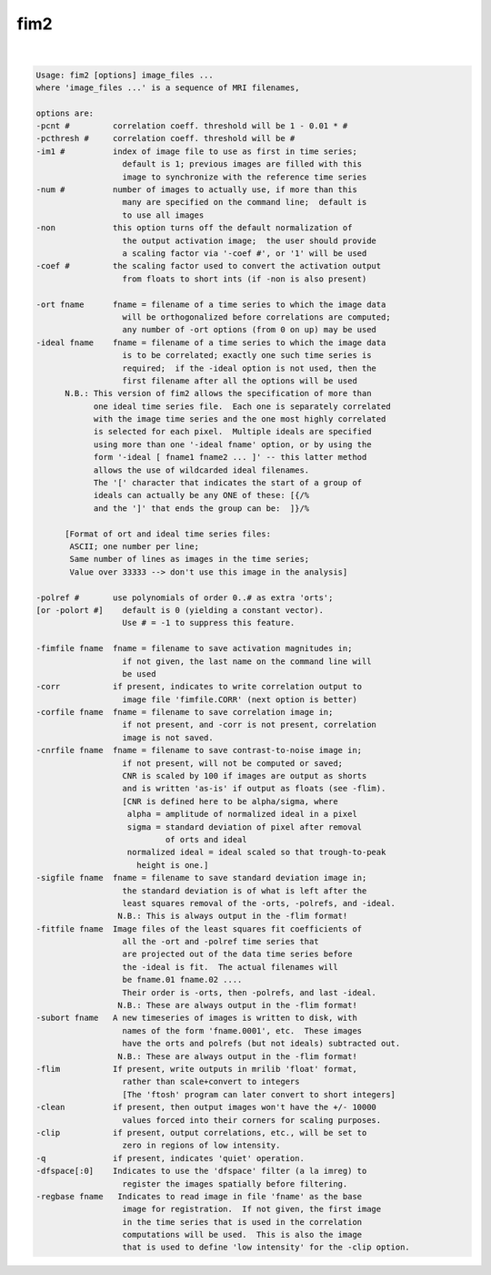 ****
fim2
****

.. _fim2:

.. contents:: 
    :depth: 4 

| 

.. code-block:: none

     Usage: fim2 [options] image_files ...
     where 'image_files ...' is a sequence of MRI filenames,
      
     options are:
     -pcnt #         correlation coeff. threshold will be 1 - 0.01 * #
     -pcthresh #     correlation coeff. threshold will be #
     -im1 #          index of image file to use as first in time series;
                       default is 1; previous images are filled with this
                       image to synchronize with the reference time series
     -num #          number of images to actually use, if more than this
                       many are specified on the command line;  default is
                       to use all images
     -non            this option turns off the default normalization of
                       the output activation image;  the user should provide
                       a scaling factor via '-coef #', or '1' will be used
     -coef #         the scaling factor used to convert the activation output
                       from floats to short ints (if -non is also present)
      
     -ort fname      fname = filename of a time series to which the image data
                       will be orthogonalized before correlations are computed;
                       any number of -ort options (from 0 on up) may be used
     -ideal fname    fname = filename of a time series to which the image data
                       is to be correlated; exactly one such time series is
                       required;  if the -ideal option is not used, then the
                       first filename after all the options will be used
           N.B.: This version of fim2 allows the specification of more than
                 one ideal time series file.  Each one is separately correlated
                 with the image time series and the one most highly correlated
                 is selected for each pixel.  Multiple ideals are specified
                 using more than one '-ideal fname' option, or by using the
                 form '-ideal [ fname1 fname2 ... ]' -- this latter method
                 allows the use of wildcarded ideal filenames.
                 The '[' character that indicates the start of a group of
                 ideals can actually be any ONE of these: [{/%
                 and the ']' that ends the group can be:  ]}/%
      
           [Format of ort and ideal time series files:
            ASCII; one number per line;
            Same number of lines as images in the time series;
            Value over 33333 --> don't use this image in the analysis]
      
     -polref #       use polynomials of order 0..# as extra 'orts';
     [or -polort #]    default is 0 (yielding a constant vector).
                       Use # = -1 to suppress this feature.
      
     -fimfile fname  fname = filename to save activation magnitudes in;
                       if not given, the last name on the command line will
                       be used
     -corr           if present, indicates to write correlation output to
                       image file 'fimfile.CORR' (next option is better)
     -corfile fname  fname = filename to save correlation image in;
                       if not present, and -corr is not present, correlation
                       image is not saved.
     -cnrfile fname  fname = filename to save contrast-to-noise image in;
                       if not present, will not be computed or saved;
                       CNR is scaled by 100 if images are output as shorts
                       and is written 'as-is' if output as floats (see -flim).
                       [CNR is defined here to be alpha/sigma, where
                        alpha = amplitude of normalized ideal in a pixel
                        sigma = standard deviation of pixel after removal
                                of orts and ideal
                        normalized ideal = ideal scaled so that trough-to-peak
                          height is one.]
     -sigfile fname  fname = filename to save standard deviation image in;
                       the standard deviation is of what is left after the
                       least squares removal of the -orts, -polrefs, and -ideal.
                      N.B.: This is always output in the -flim format!
     -fitfile fname  Image files of the least squares fit coefficients of
                       all the -ort and -polref time series that
                       are projected out of the data time series before
                       the -ideal is fit.  The actual filenames will
                       be fname.01 fname.02 ....
                       Their order is -orts, then -polrefs, and last -ideal.
                      N.B.: These are always output in the -flim format!
     -subort fname   A new timeseries of images is written to disk, with
                       names of the form 'fname.0001', etc.  These images
                       have the orts and polrefs (but not ideals) subtracted out.
                      N.B.: These are always output in the -flim format!
     -flim           If present, write outputs in mrilib 'float' format,
                       rather than scale+convert to integers
                       [The 'ftosh' program can later convert to short integers]
     -clean          if present, then output images won't have the +/- 10000
                       values forced into their corners for scaling purposes.
     -clip           if present, output correlations, etc., will be set to
                       zero in regions of low intensity.
     -q              if present, indicates 'quiet' operation.
     -dfspace[:0]    Indicates to use the 'dfspace' filter (a la imreg) to
                       register the images spatially before filtering.
     -regbase fname   Indicates to read image in file 'fname' as the base
                       image for registration.  If not given, the first image
                       in the time series that is used in the correlation
                       computations will be used.  This is also the image
                       that is used to define 'low intensity' for the -clip option.
